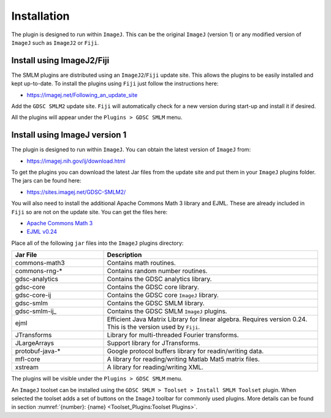 .. index:: ! Installation

Installation
============

The plugin is designed to run within ``ImageJ``. This can be the original ``ImageJ`` (version 1) or any modified version of ``ImageJ`` such as ``ImageJ2`` or ``Fiji``.


.. index:: ! Install using ImageJ2/Fiji

Install using ImageJ2/Fiji
--------------------------

The SMLM plugins are distributed using an ``ImageJ2``/``Fiji`` update site. This allows the plugins to be easily installed and kept up-to-date. To install the plugins using ``Fiji`` just follow the instructions here:

* https://imagej.net/Following_an_update_site

Add the ``GDSC SMLM2`` update site. ``Fiji`` will automatically check for a new version during start-up and install it if desired.

All the plugins will appear under the ``Plugins > GDSC SMLM`` menu.


.. index:: ! Install using ImageJ version 1

Install using ImageJ version 1
------------------------------

The plugin is designed to run within ``ImageJ``. You can obtain the latest version of ``ImageJ`` from:

* https://imagej.nih.gov/ij/download.html

To get the plugins you can download the latest Jar files from the update site and put them in your ``ImageJ`` plugins folder. The jars can be found here:

* https://sites.imagej.net/GDSC-SMLM2/

You will also need to install the additional Apache Commons Math 3 library and EJML. These are already included in ``Fiji`` so are not on the update site. You can get the files here:

* `Apache Commons Math 3 <https://repo.maven.apache.org/maven2/org/apache/commons/commons-math3/3.6.1/>`_
* `EJML v0.24 <https://sourceforge.net/projects/ejml/files/v0.24/>`_

Place all of the following ``jar`` files into the ``ImageJ`` plugins directory:

.. list-table::
   :widths: 30 70
   :header-rows: 1

   * - Jar File
     - Description

   * - commons-math3
     - Contains math routines.

   * - commons-rng-*
     - Contains random number routines.

   * - gdsc-analytics
     - Contains the GDSC analytics library.

   * - gdsc-core
     - Contains the GDSC core library.

   * - gdsc-core-ij
     - Contains the GDSC core ``ImageJ`` library.

   * - gdsc-smlm
     - Contains the GDSC SMLM library.

   * - gdsc-smlm-ij_
     - Contains the GDSC SMLM ``ImageJ`` plugins.

   * - ejml
     - Efficient Java Matrix Library for linear algebra. Requires version 0.24. This is the version used by ``Fiji``.

   * - JTransforms
     - Library for multi-threaded Fourier transforms.

   * - JLargeArrays
     - Support library for JTransforms.

   * - protobuf-java-*
     - Google protocol buffers library for readin/writing data.

   * - mfl-core
     - A library for reading/writing Matlab Mat5 matrix files.

   * - xstream
     - A library for reading/writing XML.

The plugins will be visible under the ``Plugins > GDSC SMLM`` menu.

An ``ImageJ`` toolset can be installed using the ``GDSC SMLM > Toolset > Install SMLM Toolset`` plugin.
When selected the toolset adds a set of buttons on the ``ImageJ`` toolbar for commonly used plugins.
More details can be found in section :numref:`{number}: {name} <Toolset_Plugins:Toolset Plugins>`.
